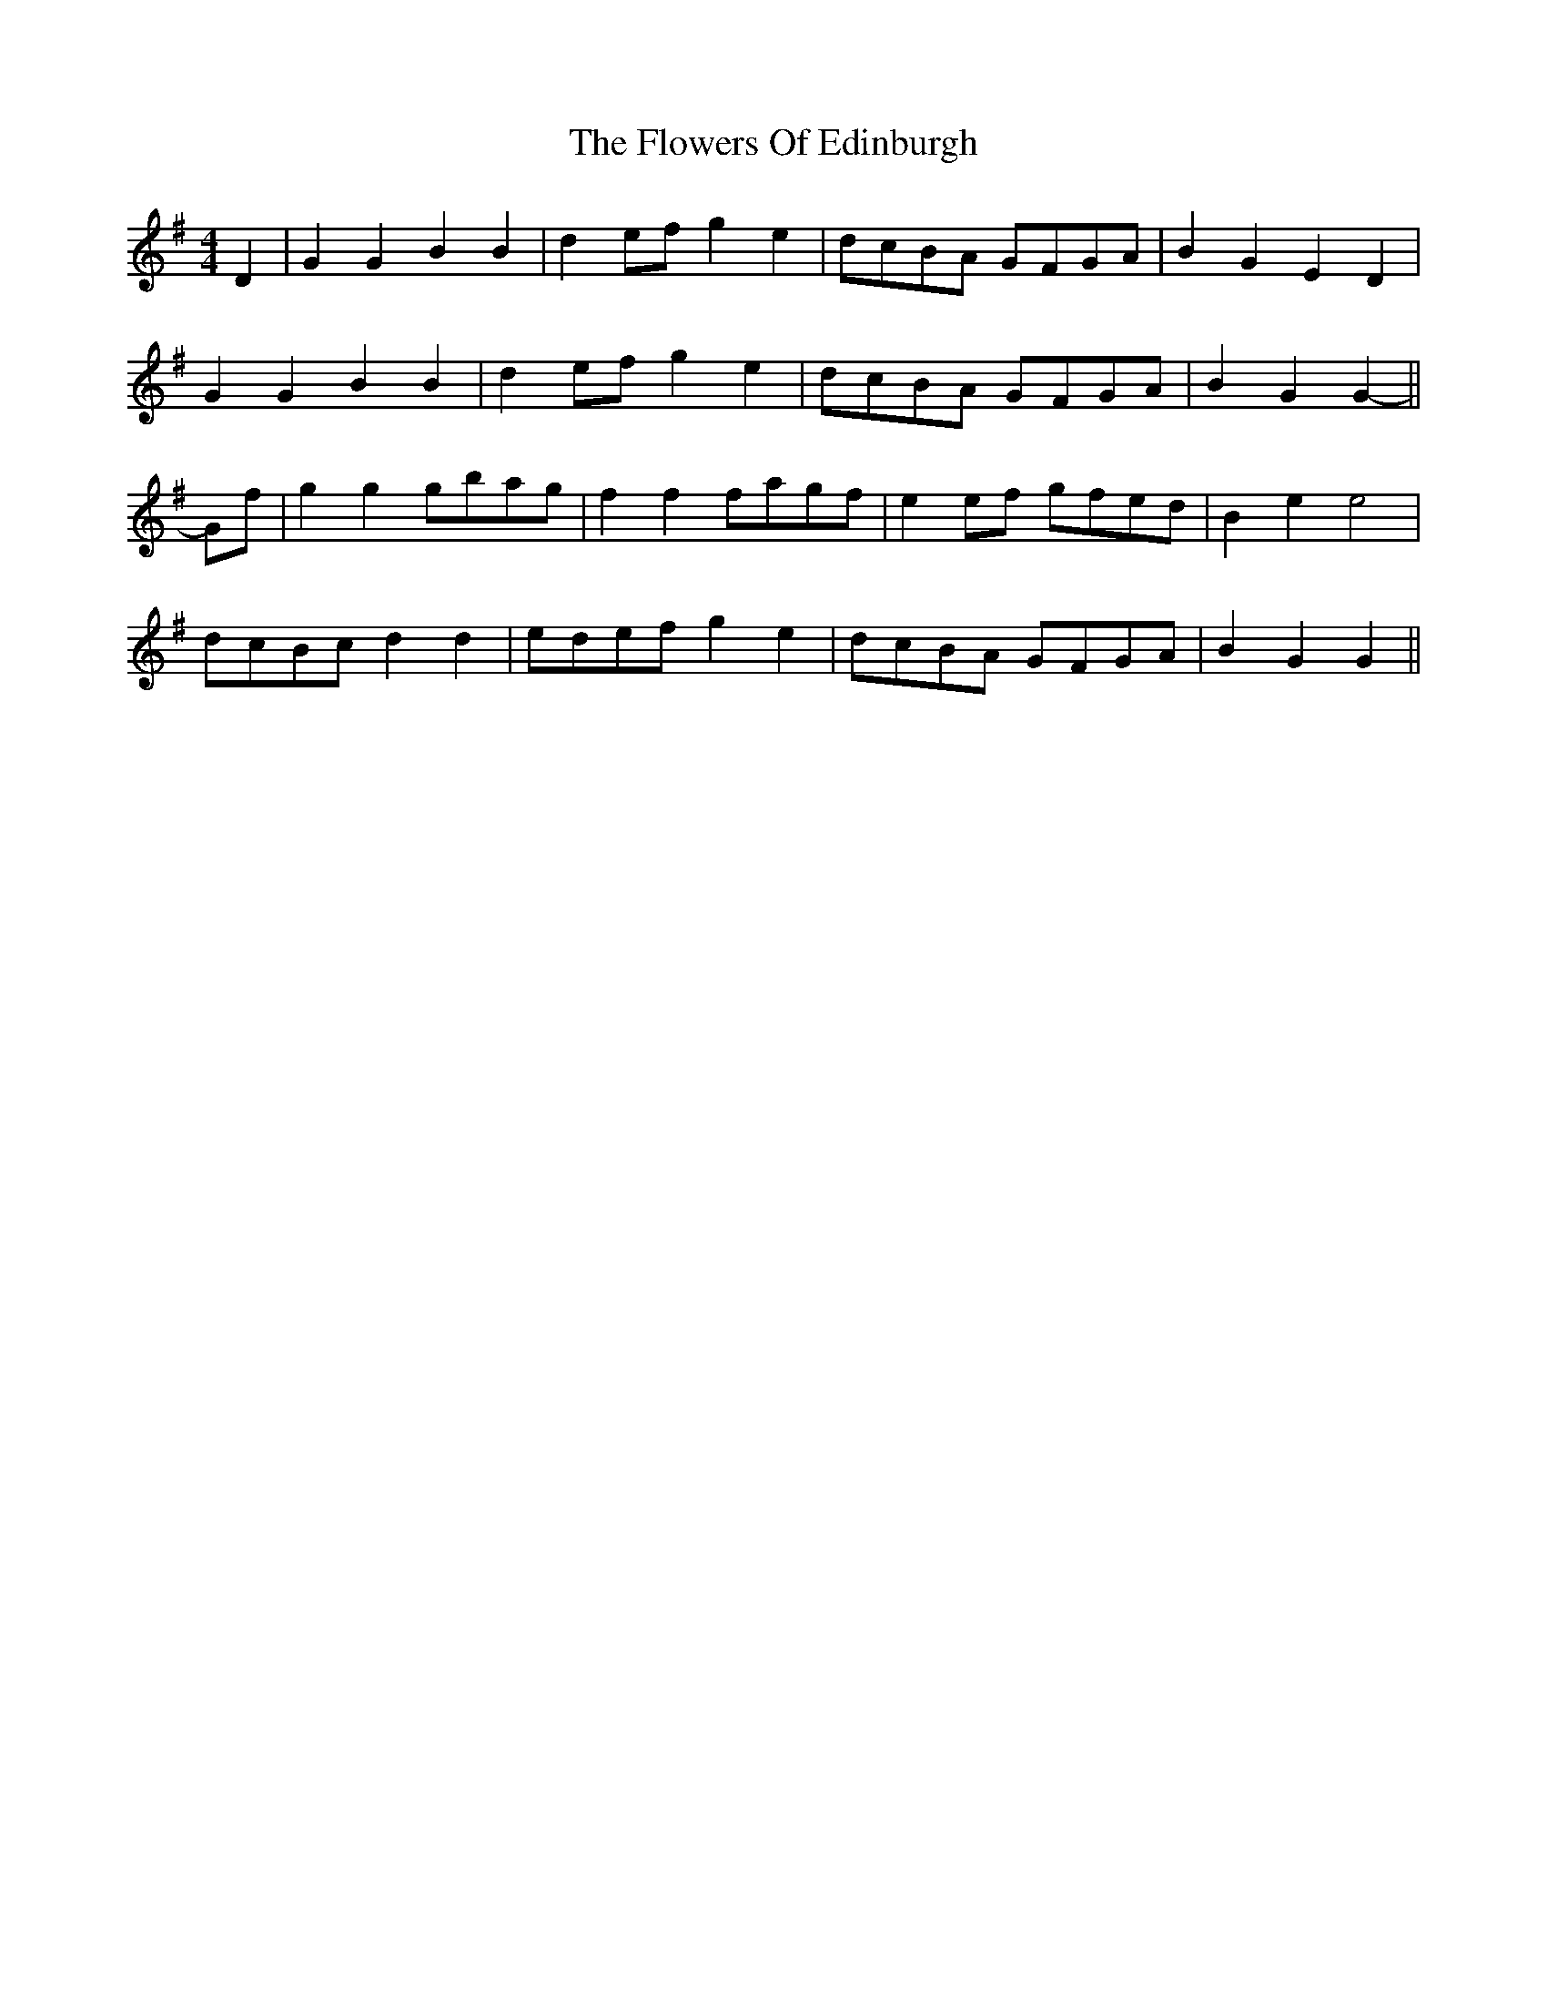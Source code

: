 X: 13502
T: Flowers Of Edinburgh, The
R: reel
M: 4/4
K: Gmajor
D2|G2 G2 B2 B2|d2 ef g2 e2|dcBA GFGA|B2 G2 E2 D2|
G2 G2 B2 B2|d2 ef g2 e2|dcBA GFGA|B2 G2 G2-||
Gf|g2 g2 gbag|f2 f2 fagf|e2 ef gfed|B2 e2 e4|
dcBc d2 d2|edef g2 e2|dcBA GFGA|B2 G2 G2||

